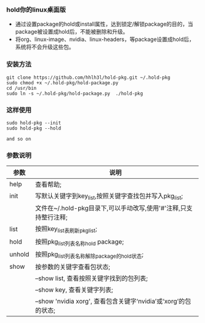 #+OPTIONS:\n:t

*** hold你的linux桌面版
    + 通过设置package的hold或install属性，达到锁定/解锁package的目的，当package被设置成hold后，不能被删除和升级。
    + 将org、linux-image、nvidia、linux-headers，等package设置成hold后，系统将不会升级这些包。
*** 安装方法
    #+BEGIN_SRC shell
    git clone https://github.com/hhlh3l/hold-pkg.git ~/.hold-pkg
    sudo chmod +x ~/.hold-pkg/hold-package.py
    cd /usr/bin
    sudo ln -s ~/.hold-pkg/hold-package.py  ./hold-pkg
    #+END_SRC
*** 这样使用
    #+BEGIN_SRC shell
    sudo hold-pkg --init
    sudo hold-pkg --hold

    and so on
    #+END_SRC   
*** 参数说明
    | 参数   | 说明                                                                |
    |--------+---------------------------------------------------------------------|
    | help   | 查看帮助;                                                           |
    | init   | 写默认关键字到key_list,按照关键字查找包并写入pkg_list;              |
    |        | 文件在~/.hold-pkg目录下,可以手动改写,使用'#'注释,只支持整行注释;    |
    | list   | 按照key_list表刷新pkg_list;                                         |
    | hold   | 按照pkg_list列表名称hold package;                                   |
    | unhold | 按照pkg_list列表名称解除package的hold状态;                          |
    | show   | 按参数的关键字查看包状态;                                           |
    |        | --show list, 查看按照关键字找到的包列表;                            |
    |        | --show key,  查看关键字列表;                                        |
    |        | --show 'nvidia xorg', 查看包含关键字‘nvidia’或‘xorg’的包的状态; |
